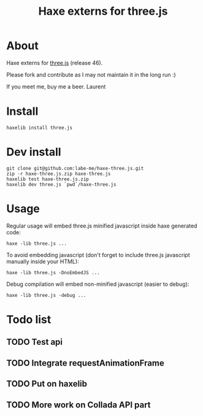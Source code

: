 #+TITLE: Haxe externs for three.js
* About
Haxe externs for [[https://github.com/mrdoob/three.js][three.js]] (release 46).

Please fork and contribute as I may not maintain it in the long run :)

If you meet me, buy me a beer.
Laurent
* Install
: haxelib install three.js
* Dev install
: git clone git@github.com:labe-me/haxe-three.js.git
: zip -r haxe-three.js.zip haxe-three.js
: haxelib test haxe-three.js.zip
: haxelib dev three.js `pwd`/haxe-three.js
* Usage

Regular usage will embed three.js minified javascript inside haxe generated code:

: haxe -lib three.js ...

To avoid embedding javascript (don't forget to include three.js javascript manually inside your HTML):

: haxe -lib three.js -DnoEmbedJS ...

Debug compilation will embed non-minified javascript (easier to debug):

: haxe -lib three.js -debug ...

* Todo list
** TODO Test api
** TODO Integrate requestAnimationFrame
** TODO Put on haxelib
** TODO More work on Collada API part
